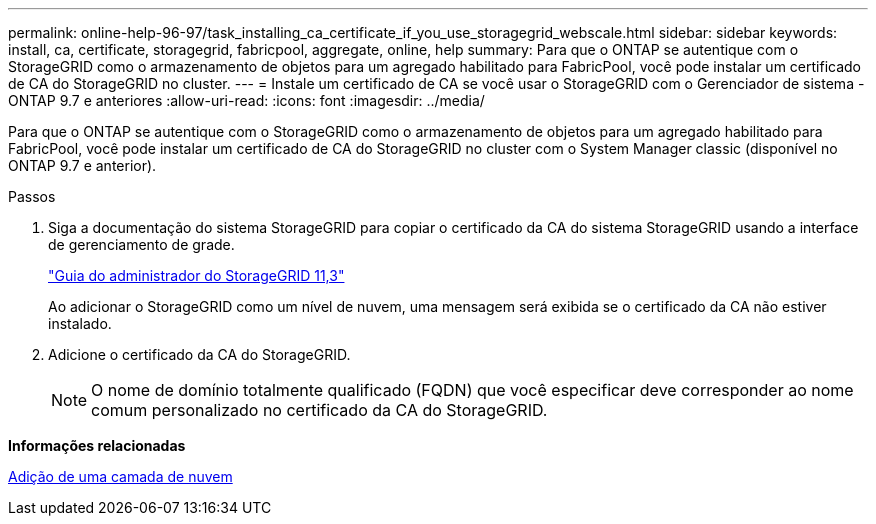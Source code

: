 ---
permalink: online-help-96-97/task_installing_ca_certificate_if_you_use_storagegrid_webscale.html 
sidebar: sidebar 
keywords: install, ca, certificate, storagegrid, fabricpool, aggregate, online, help 
summary: Para que o ONTAP se autentique com o StorageGRID como o armazenamento de objetos para um agregado habilitado para FabricPool, você pode instalar um certificado de CA do StorageGRID no cluster. 
---
= Instale um certificado de CA se você usar o StorageGRID com o Gerenciador de sistema - ONTAP 9.7 e anteriores
:allow-uri-read: 
:icons: font
:imagesdir: ../media/


[role="lead"]
Para que o ONTAP se autentique com o StorageGRID como o armazenamento de objetos para um agregado habilitado para FabricPool, você pode instalar um certificado de CA do StorageGRID no cluster com o System Manager classic (disponível no ONTAP 9.7 e anterior).

.Passos
. Siga a documentação do sistema StorageGRID para copiar o certificado da CA do sistema StorageGRID usando a interface de gerenciamento de grade.
+
https://docs.netapp.com/sgws-113/topic/com.netapp.doc.sg-admin/home.html["Guia do administrador do StorageGRID 11,3"]

+
Ao adicionar o StorageGRID como um nível de nuvem, uma mensagem será exibida se o certificado da CA não estiver instalado.

. Adicione o certificado da CA do StorageGRID.
+
[NOTE]
====
O nome de domínio totalmente qualificado (FQDN) que você especificar deve corresponder ao nome comum personalizado no certificado da CA do StorageGRID.

====


*Informações relacionadas*

xref:task_adding_cloud_tier.adoc[Adição de uma camada de nuvem]
